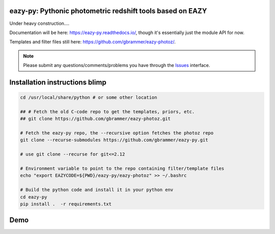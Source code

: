 .. image:: https://github.com/gbrammer/eazy-py/actions/workflows/python-package.yml/badge.svg
   :target: https://github.com/gbrammer/eazy-py/actions
    
.. image:: https://zenodo.org/badge/DOI/10.5281/zenodo.5012705.svg
   :target: https://doi.org/10.5281/zenodo.5012705
   

eazy-py: Pythonic photometric redshift tools based on EAZY
~~~~~~~~~~~~~~~~~~~~~~~~~~~~~~~~~~~~~~~~~~~~~~~~~~~~~~~~~~
   
Under heavy construction....

Documentation will be here: https://eazy-py.readthedocs.io/, though it's essentially just the module API for now.

Templates and filter files still here: https://github.com/gbrammer/eazy-photoz/.

.. note::
    Please submit any questions/comments/problems you have through the `Issues <https://github.com/gbrammer/eazy-py/issues>`_ interface.

Installation instructions blimp
~~~~~~~~~~~~~~~~~~~~~~~~~

.. code:: bash

    cd /usr/local/share/python # or some other location
    
    ## # Fetch the old C-code repo to get the templates, priors, etc.
    ## git clone https://github.com/gbrammer/eazy-photoz.git

    # Fetch the eazy-py repo, the --recursive option fetches the photoz repo
    git clone --recurse-submodules https://github.com/gbrammer/eazy-py.git
    
    # use git clone --recurse for git<=2.12
    
    # Environment variable to point to the repo containing filter/template files
    echo "export EAZYCODE=${PWD}/eazy-py/eazy-photoz" >> ~/.bashrc
    
    # Build the python code and install it in your python env
    cd eazy-py
    pip install .  -r requirements.txt

Demo
~~~~

.. image:: https://colab.research.google.com/assets/colab-badge.svg
 :target: https://colab.research.google.com/github/gbrammer/eazy-py/blob/master/docs/examples/HDFN-demo.ipynb

.. image:: https://mybinder.org/badge_logo.svg
 :target: https://mybinder.org/v2/gh/gbrammer/eazy-py/HEAD?filepath=docs%2Fexamples%2FHDFN-demo.ipynb
